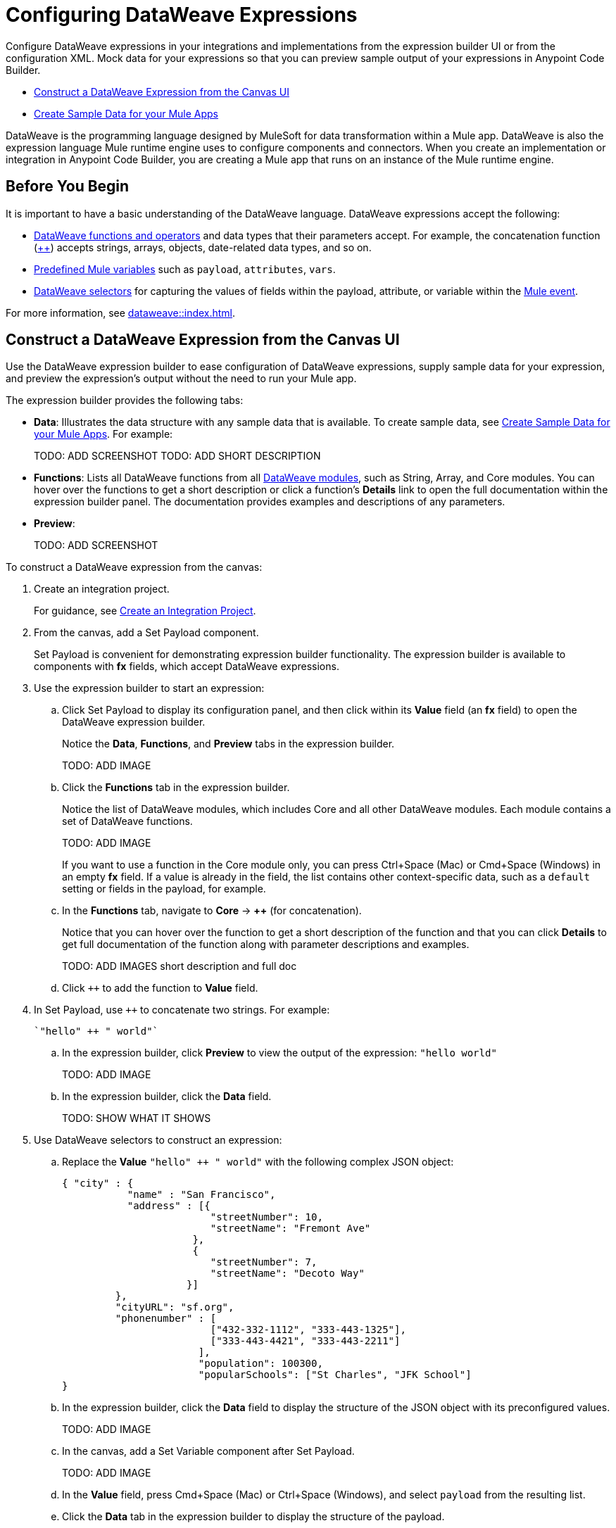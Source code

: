 = Configuring DataWeave Expressions

Configure DataWeave expressions in your integrations and implementations from the expression builder UI or from the configuration XML. Mock data for your expressions so that you can preview sample output of your expressions in Anypoint Code Builder.

* <<expression-builder>>
* <<sample-data>>

//TODO: CONVERT TO INCLUDE FOR SHARING
DataWeave is the programming language designed by MuleSoft for data transformation within a Mule app. DataWeave is also the expression language Mule runtime engine uses to configure components and connectors. When you create an implementation or integration in Anypoint Code Builder, you are creating a Mule app that runs on an instance of the Mule runtime engine. 

== Before You Begin

It is important to have a basic understanding of the DataWeave language. DataWeave expressions accept the following: 

* xref:dataweave::dw-functions.adoc[DataWeave functions and operators] and data types that their parameters accept. For example, the concatenation function (xref:dataweave::dw-core-functions-plusplus.adoc[++]) accepts strings, arrays, objects, date-related data types, and so on. 
* xref:dataweave::dataweave-variables-context.adoc[Predefined Mule variables] such as `payload`, `attributes`, `vars`.
* xref:dataweave::dataweave-selectors.adoc[DataWeave selectors] for capturing the values of fields within the payload, attribute, or variable within the xref:mule-runtime::about-mule-event.adoc[Mule event]. 

For more information, see xref:dataweave::index.adoc[]. 

[[expression-builder]]
== Construct a DataWeave Expression from the Canvas UI

Use the DataWeave expression builder to ease configuration of DataWeave expressions, supply sample data for your expression, and preview the expression's output without the need to run your Mule app. 

The expression builder provides the following tabs:

* *Data*: Illustrates the data structure with any sample data that is available. To create sample data, see <<sample-data>>. For example:
+
TODO: ADD SCREENSHOT
TODO: ADD SHORT DESCRIPTION

* *Functions*: Lists all DataWeave functions from all xref:dataweave::dw-functions.adoc#dw_modules[DataWeave modules], such as String, Array, and Core modules. You can hover over the functions to get a short description or click a function's *Details* link to open the full documentation within the expression builder panel. The documentation provides examples and descriptions of any parameters. 

//TODO: within the fx field in the UI, you can also do Ctrl-space to get a list of Core functions only?

* *Preview*: 
+
TODO: ADD SCREENSHOT


To construct a DataWeave expression from the canvas:

. Create an integration project.
+
For guidance, see xref:int-create-integrations.adoc#create-integration-project[Create an Integration Project].
. From the canvas, add a Set Payload component.
+
Set Payload is convenient for demonstrating expression builder functionality. The expression builder is available to components with *fx* fields, which accept DataWeave expressions.
. Use the expression builder to start an expression:
.. Click Set Payload to display its configuration panel, and then click within its *Value* field (an *fx* field) to open the DataWeave expression builder.
+
Notice the *Data*, *Functions*, and *Preview* tabs in the expression builder.
+
TODO: ADD IMAGE
.. Click the *Functions* tab in the expression builder.
+
Notice the list of DataWeave modules, which includes Core and all other DataWeave modules. Each module contains a set of DataWeave functions. 
+
TODO: ADD IMAGE
+
//TODO: VERIFY
If you want to use a function in the Core module only, you can press Ctrl+Space (Mac) or Cmd+Space (Windows) in an empty *fx* field. If a value is already in the field, the list contains other context-specific data, such as a `default` setting or fields in the payload, for example. 
.. In the *Functions* tab, navigate to *Core* -> *++* (for concatenation).
+
Notice that you can hover over the function to get a short description of the function and that you can click *Details* to get full documentation of the function along with parameter descriptions and examples.
+
TODO: ADD IMAGES short description and full doc
.. Click `++` to add the function to *Value* field. 
. In Set Payload, use `++` to concatenate two strings. For example:
+
[source,DataWeave]
--
`"hello" ++ " world"`
--
.. In the expression builder, click *Preview* to view the output of the expression: `"hello world"`
+
TODO: ADD IMAGE
.. In the expression builder, click the *Data* field. 
+
TODO: SHOW WHAT IT SHOWS
. Use DataWeave selectors to construct an expression:

.. Replace the *Value* `"hello" ++ " world"` with the following complex JSON object:
+
[source,json]
--
{ "city" : { 
           "name" : "San Francisco",
           "address" : [{
                         "streetNumber": 10, 
                         "streetName": "Fremont Ave"
                      }, 
                      {
                         "streetNumber": 7, 
                         "streetName": "Decoto Way"
                     }]
         }, 
         "cityURL": "sf.org", 
         "phonenumber" : [
                         ["432-332-1112", "333-443-1325"], 
                         ["333-443-4421", "333-443-2211"]
                       ], 
                       "population": 100300, 
                       "popularSchools": ["St Charles", "JFK School"]
}
--
.. In the expression builder, click the *Data* field to display the structure of the JSON object with its preconfigured values. 
+
TODO: ADD IMAGE
.. In the canvas, add a Set Variable component after Set Payload.
+
TODO: ADD IMAGE
//TODO:VERIFY THAT THIS IS WHAT OCCURS
.. In the *Value* field, press Cmd+Space (Mac) or Ctrl+Space (Windows), and select `payload` from the resulting list.
.. Click the *Data* tab in the expression builder to display the structure of the payload.
+
TODO: ADD IMAGE
+
Notice that the structure of the payload matches the structure you set in Set Payload. 
.. In the *Value* field of Set Variable, type a dot (`.`) after `payload` (for example, `payload.`), press Cmd+Space (Mac) or Ctrl+Space (Windows), and select *city* from the list of available fields in the payload.
+
TODO: ADD IMAGE
+
The *Value* field now contains `payload.city`.
.. Click the *Preview* field for this value to view the the output.
+
[source,json]
--
{
  "name": "San Francisco",
  "address": [
    {
      "streetNumber": 10,
      "streetName": "Fremont Ave"
    },
    {
      "streetNumber": 7,
      "streetName": "Decoto Way"
    }
  ]
}
--

== Construct a DataWeave Expression from the XML

Use auto-complete menus from the XML to list DataWeave functions and TODO_TODO. 

In the XML, fields that accept DataWeave expressions begin with a hash and are surrounded by square brackets. For example: `#[payload]`, `#[payload.childfield.grandchildfield]`, `["hello" ++ "world"]`.

TODO_TODO

[[sample-data]]
== Create Sample Data for your Mule Apps

Add sample data to your configurations so that you can test and preview  DataWeave expressions in your components locally, without running your application to retrieve Mule event data from an external source. 

When Anypoint Code Builder does not recognize a value, the IDE provides a visual indicator that there is an issue with the value. Issues include:

* `Unable to find sample input`, for example, for a Mule variable, such as `payload`. 
+
For this issue, you can use the *Quick Fix* to provide sample data for the variable. 
* `Unable to resolve reference`, for example, for a sequence of characters like `afkdldjf` that is not recognized.
+
For this issue, you can use the *Quick Fix* that provide a DataWeave script that converts the characters into a DataWeave variable.
* `Expects _x_ but got _y_`, for example, `Expects 1 argument but got 0` in a case such as `round()`, which is missing an argument. Similar errors indicate that an argument is of the wrong data type or that a function is otherwise malformed and requires correction.
* `Invalid input`, for example, for characters such as `?` that are not valid.
+
TODO: NEED REF OR RULE FOR VALID OR INVALID CHARACTERS

Use Quick Fix to provide sample data for a Mule variable:

. TODO

Use Quick Fix to define a DataWeave variable:

. TODO




////
[[xml-example]]
The procedure that follows builds the following configuration XML:
[%collapsible]
====
[source,xml]
--
<?xml version="1.0" encoding="UTF-8"?>
<mule xmlns="http://www.mulesoft.org/schema/mule/core" xmlns:doc="http://www.mulesoft.org/schema/mule/documentation"
  xmlns:xsi="http://www.w3.org/2001/XMLSchema-instance"
	xmlns:ee="http://www.mulesoft.org/schema/mule/ee/core"
  xsi:schemaLocation="http://www.mulesoft.org/schema/mule/core http://www.mulesoft.org/schema/mule/core/current/mule.xsd
	http://www.mulesoft.org/schema/mule/ee/core http://www.mulesoft.org/schema/mule/ee/core/current/mule-ee.xsd"> 
  
  <flow name="my-flow">
    <set-payload value="#[{city : {name : 'San Francisco', address : [{'streetNumber': 10, 'streetName': 'Fremont Ave'}, {'streetNumber': 7, 'streetName': 'Decoto Way'}]}, 'cityURL': 'sf.org', phonenumber : [[432-332-1112, 333-443-1325], [333-443-4421, 333-443-2211]], population: 100300, 'popularSchools': ['St Charles', 'JFK School']}]" doc:name="Set payload" doc:id="jjpylf" /><!--1-->
    <set-variable value='#[payload]' doc:name="Set Variable" doc:id="efdd3ab0-4072-4955-aef6-524bb962d3b0" variableName="action" mimeType="application/json" /><!--2-->
    <set-variable value="#[payload.city.address.streetNumber]" variableName="$2" doc:name="Set variable" doc:id="fntjwh" />
    <logger doc:name="Logger" doc:id="cxfbec" message="#[vars.action]" />
    <ee:transform doc:name="Transform" doc:id="nlltzc"><!--3-->
      <ee:message>
        <ee:set-payload>
          <![CDATA[
              %dw 2.0
              output application/json
              ---
              payload
              ]]>
        </ee:set-payload>
      </ee:message>
    </ee:transform>
    <set-variable value="#[vars.action]" variableName="smoney" doc:name="Set variable" doc:id="vpqjyb" /><!--4-->
  </flow>
  
</mule>
--
. Set Payload component sets 
. 
. 
. 
====
////

